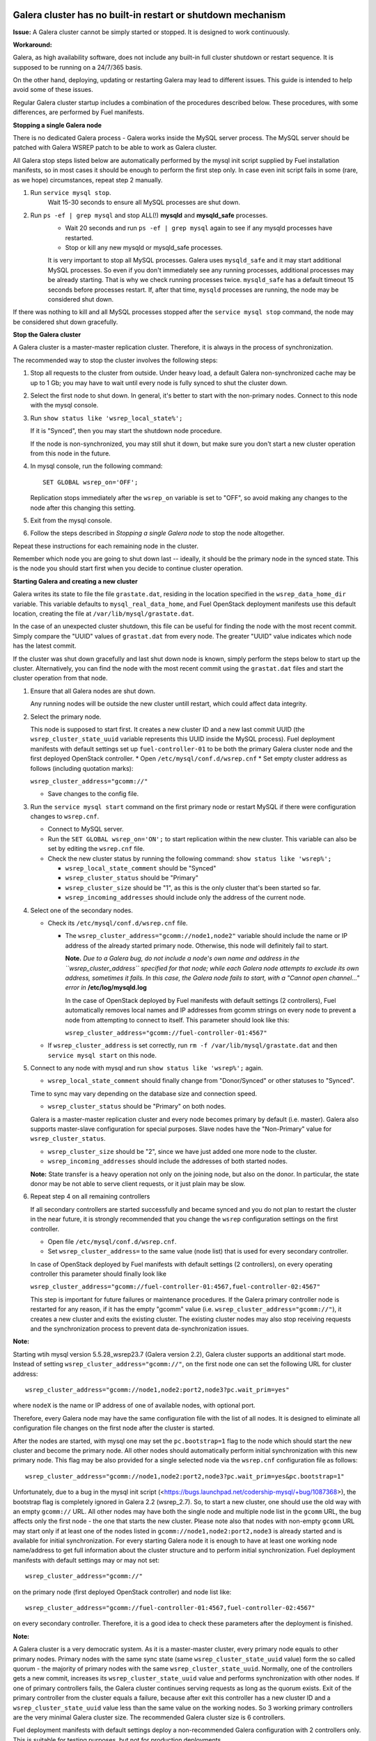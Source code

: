 
Galera cluster has no built-in restart or shutdown mechanism
^^^^^^^^^^^^^^^^^^^^^^^^^^^^^^^^^^^^^^^^^^^^^^^^^^^^^^^^^^^^

**Issue:**
A Galera cluster cannot be simply started or stopped. It is designed to work continuously.

**Workaround:**

Galera, as high availability software, does not include any built-in full cluster shutdown or restart sequence. It is supposed to be running on a 24/7/365 basis. 

On the other hand, deploying, updating or restarting Galera may lead to different issues. 
This guide is intended to help avoid some of these issues.

Regular Galera cluster startup includes a combination of the procedures described below. 
These procedures, with some differences, are performed by Fuel manifests.
 

**Stopping a single Galera node**

There is no dedicated Galera process - Galera works inside the MySQL server process. The
MySQL server should be patched with Galera WSREP patch to be able to work as Galera cluster.

All Galera stop steps listed below are automatically performed by the mysql init script 
supplied by Fuel installation manifests, so in most cases it should be enough to perform the first step only. 
In case even init script fails in some (rare, as we hope) circumstances, repeat step 2 manually.

#. Run ``service mysql stop``.
     Wait 15-30 seconds to ensure all MySQL processes are shut down.


#. Run ``ps -ef | grep mysql`` and stop ALL(!) **mysqld** and **mysqld_safe** processes.
     * Wait 20 seconds and run ``ps -ef | grep mysql`` again to see if any mysqld processes have restarted. 
     * Stop or kill any new mysqld or mysqld_safe processes.

     It is very important to stop all MySQL processes. Galera uses ``mysqld_safe`` and it may start additional MySQL processes. So even if you don't immediately see any running processes, additional processes may be already starting.      That is why we check running processes twice. ``mysqld_safe`` has a default timeout 15 seconds before processes restart.  If, after that time, ``mysqld`` processes are running, the node may be considered shut down.

If there was nothing to kill and all MySQL processes stopped after the ``service mysql stop`` command, the node may be considered shut down gracefully.
  

**Stop the Galera cluster**

A Galera cluster is a master-master replication cluster. Therefore, it is always in the process of synchronization.

The recommended way to stop the cluster involves the following steps:

#.  Stop all requests to the cluster from outside.  Under heavy load, a default Galera non-synchronized cache may be up to 1 Gb; you may have to wait until every node is fully synced to shut the cluster down.

#.  Select the first node to shut down.  In general, it's better to start with the non-primary nodes. Connect to this node with the mysql console.
    
#.  Run ``show status like 'wsrep_local_state%';``

    If it is "Synced", then you may start the shutdown node procedure. 

    If the node is non-synchronized, you may still shut it down, but make sure you don't start a new cluster operation from this node in the future.
     
#.  In mysql console, run the following command::

       SET GLOBAL wsrep_on='OFF';

    Replication stops immediately after the ``wsrep_on`` variable is set to "OFF", so avoid making any changes to the node after this changing this setting.

#.   Exit from the mysql console. 
     
#.   Follow the steps described in `Stopping a single Galera node` to stop the node altogether.

                              
Repeat these instructions for each remaining node in the cluster.

Remember which node you are going to shut down last -- ideally, it should be the primary node in the synced state. This is the node you should start first when you decide to continue cluster operation.
 

**Starting Galera and creating a new cluster**

Galera writes its state to file the file ``grastate.dat``, residing in the location specified in the 
``wsrep_data_home_dir`` variable.  This variable defaults to ``mysql_real_data_home``, and Fuel OpenStack deployment manifests use this default location, creating the file at ``/var/lib/mysql/grastate.dat``.

In the case of an unexpected cluster shutdown, this file can be useful for finding the node with the most recent commit.
Simply compare the "UUID" values of ``grastat.dat`` from every node. The greater "UUID" value indicates which node has the latest commit.

If the cluster was shut down gracefully and last shut down node is known, simply perform the steps below to start up the cluster. Alternatively, you can find the node with the most recent commit using the ``grastat.dat`` files 
and start the cluster operation from that node.

#.  Ensure that all Galera nodes are shut down.

    Any running nodes will be outside the new cluster untill restart, which could affect data integrity.
               
#.  Select the primary node.

    This node is supposed to start first. It creates a new cluster ID and a new last commit UUID 
    (the ``wsrep_cluster_state_uuid`` variable represents this UUID inside the MySQL process). 
    Fuel deployment manifests with default settings set up ``fuel-controller-01`` to be both the primary Galera cluster node and the first deployed OpenStack controller.
    * Open ``/etc/mysql/conf.d/wsrep.cnf``
    * Set  empty cluster address as follows (including quotation marks):

    ``wsrep_cluster_address="gcomm://"``

    * Save changes to the config file.

#.  Run the ``service mysql start`` command on the first primary node or restart MySQL 
    if there were configuration changes to ``wsrep.cnf``. 
    
    * Connect to MySQL server.
    
    * Run the ``SET GLOBAL wsrep_on='ON';`` to start replication within the new cluster. This variable can also be set by editing the ``wsrep.cnf`` file.
    
    * Check the new cluster status by running the following command: ``show status like 'wsrep%';``

      * ``wsrep_local_state_comment`` should be "Synced"

      * ``wsrep_cluster_status`` should be "Primary"

      * ``wsrep_cluster_size`` should be "1", as this is the only cluster that's been started so far.

      * ``wsrep_incoming_addresses`` should include only the address of the current node.
 

#.  Select one of the secondary nodes.

    * Check its ``/etc/mysql/conf.d/wsrep.cnf`` file.

      * The ``wsrep_cluster_address="gcomm://node1,node2"`` variable should include the name or IP address 
        of the already started primary node. Otherwise, this node will definitely fail to start. 
        
        **Note.** 
        *Due to a Galera bug, do not include a node's own name and address in the ``wsrep_cluster_address`` specified for that node; while each Galera node attempts to exclude its own address, sometimes it fails.  In this case, the Galera node fails to start, with a "Cannot open channel..." error in* **/etc/log/mysqld.log**
        
        In the case of OpenStack deployed by Fuel manifests with default settings (2 controllers), Fuel automatically removes local names and IP addresses from gcomm strings on every node to prevent a node from attempting to connect to itself.  This parameter should look like this:

        ``wsrep_cluster_address="gcomm://fuel-controller-01:4567"``

    * If ``wsrep_cluster_address`` is set correctly, run ``rm -f /var/lib/mysql/grastate.dat`` and then ``service mysql start`` on this node.


#.  Connect to any node with mysql and run ``show status like 'wsrep%';`` again.

    * ``wsrep_local_state_comment`` should finally change from "Donor/Synced" or other statuses to "Synced". 

    Time to sync may vary depending on the database size and connection speed.

    * ``wsrep_cluster_status`` should be "Primary" on both nodes. 

    Galera is a master-master replication cluster and every node becomes primary by default (i.e. master). 
    Galera also supports master-slave configuration for special purposes. 
    Slave nodes have the "Non-Primary" value for ``wsrep_cluster_status``.

    * ``wsrep_cluster_size`` should be "2", since we have just added one more node to the cluster.

    * ``wsrep_incoming_addresses`` should include the addresses of both started nodes.
 
    **Note:** 
    State transfer is a heavy operation not only on the joining node, but also on the donor. 
    In particular, the state donor may be not able to serve client requests, or it just plain may be slow.


#.  Repeat step 4 on all remaining controllers

    If all secondary controllers are started successfully and became synced and you do not plan to restart the cluster 
    in the near future, it is strongly recommended that you change the ``wsrep`` configuration settings on the first controller.
 
    * Open file ``/etc/mysql/conf.d/wsrep.cnf``.
    * Set ``wsrep_cluster_address=`` to the same value (node list) that is used for every secondary controller.

    In case of OpenStack deployed by Fuel manifests with default settings (2 controllers), 
    on every operating controller this parameter should finally look like 

    ``wsrep_cluster_address="gcomm://fuel-controller-01:4567,fuel-controller-02:4567"`` 

    This step is important for future failures or maintenance procedures.
    If the Galera primary controller node is restarted for any reason, if it has the empty "gcomm" value 
    (i.e. ``wsrep_cluster_address="gcomm://"``), it creates a new cluster and exits the existing cluster. 
    The existing cluster nodes may also stop receiving requests and the synchronization process to prevent data 
    de-synchronization issues.
  

**Note:**
 
Starting wtih mysql version 5.5.28_wsrep23.7 (Galera version 2.2), Galera cluster supports an additional start mode. 
Instead of setting ``wsrep_cluster_address="gcomm://"``, on the first node one can set the following URL 
for cluster address::

    wsrep_cluster_address="gcomm://node1,node2:port2,node3?pc.wait_prim=yes"

where ``nodeX`` is the name or IP address of one of available nodes, with optional port.

Therefore, every Galera node may have the same configuration file with the list of all nodes. 
It is designed to eliminate all configuration file changes on the first node after the cluster is started.

After the nodes are started, with mysql one may set the ``pc.bootstrap=1`` flag to the node 
which should start the new cluster and become the primary node.
All other nodes should automatically perform initial synchronization with this new primary node. 
This flag may be also provided for a single selected node via the ``wsrep.cnf`` configuration file as follows::

   wsrep_cluster_address="gcomm://node1,node2:port2,node3?pc.wait_prim=yes&pc.bootstrap=1"

Unfortunately, due to a bug in the mysql init script (<https://bugs.launchpad.net/codership-mysql/+bug/1087368>), 
the bootstrap flag is completely ignored in Galera 2.2 (wsrep_2.7). So, to start a new cluster, one should use 
the old way with an empty ``gcomm://`` URL.
All other nodes may have both the single node and multiple node list in the ``gcomm`` URL, 
the bug affects only the first node - the one that starts the new cluster.
Please note also that nodes with non-empty ``gcomm`` URL may start only if at least one of the nodes 
listed in ``gcomm://node1,node2:port2,node3`` is already started and is available for initial synchronization.
For every starting Galera node it is enough to have at least one working node name/address to get full 
information about the cluster structure and to perform initial synchronization.
Fuel deployment manifests with default settings may or may not set::

   wsrep_cluster_address="gcomm://"

on the primary node (first deployed OpenStack controller) and node list like::

   wsrep_cluster_address="gcomm://fuel-controller-01:4567,fuel-controller-02:4567"

on every secondary controller. Therefore, it is a good idea to check these parameters after the deployment is finished.


**Note:** 

A Galera cluster is a very democratic system. As it is a master-master cluster, 
every primary node equals to other primary nodes.
Primary nodes with the same sync state (same ``wsrep_cluster_state_uuid`` value) form the so called quorum - 
the majority of primary nodes with the same ``wsrep_cluster_state_uuid``.
Normally, one of the controllers gets a new commit, increases its ``wsrep_cluster_state_uuid`` value 
and performs synchronization with other nodes.
If one of primary controllers fails, the Galera cluster continues serving requests as long as the quorum exists.
Exit of the primary controller from the cluster equals a failure, because after exit this controller 
has a new cluster ID and a ``wsrep_cluster_state_uuid`` value less than the same value on the working nodes.
So 3 working primary controllers are the very minimal Galera cluster size. The recommended Galera cluster size is 
6 controllers.

Fuel deployment manifests with default settings deploy a non-recommended Galera configuration 
with 2 controllers only. This is suitable for testing purposes, but not for production deployments.


**Restarting an existing cluster after failure**

Continuing a Galera cluster after a power failure or other types of breakdown basically consists of two steps: 
backing up every node and finding the node with the most recent non-damaged replica.

* Helpful tip: add ``wsrep_provider_options="wsrep_on = off;"`` to the ``/etc/mysql/conf.d/wsrep.cnf`` configuration file.

After these steps simply perform the **Start Galera and create a new cluster** procedure, 
starting from the node with the most recent non-damaged replica.


Useful links
^^^^^^^^^^^^

* Galera documentation from Galera authors:

  * http://www.codership.com/wiki/doku.php

* Actual Galera and WSREP patch bug list and official Galera/WSREP bug tracker:

  * https://launchpad.net/codership-mysql
  * https://launchpad.net/galera

* One of recommended Galera cluster robust configurations:
 
  * http://wiki.vps.net/vps-net-features/cloud-servers/template-information/galeramysql-recommended-cluster-configuration/

* Why we use Galera:

  * http://openlife.cc/blogs/2011/july/ultimate-mysql-high-availability-solution

* Other questions (seriously, sometimes there is not enough info about Galera available in the official Galera docs):

  * http://www.google.com
